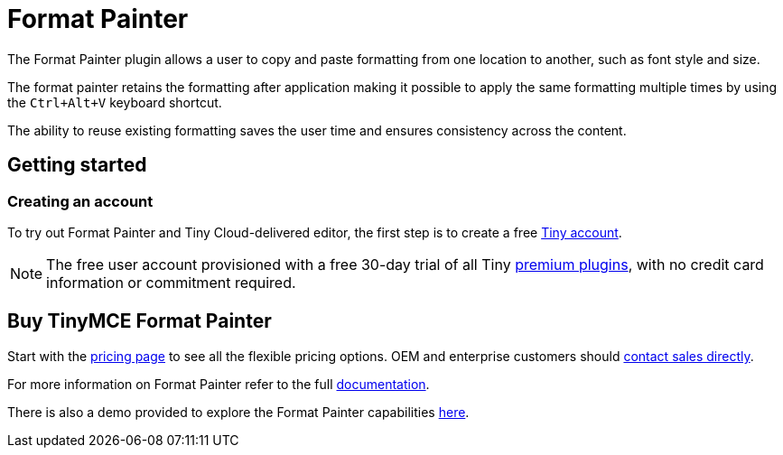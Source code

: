 :rootDir: ../
:partialsDir: {rootDir}partials/
= Format Painter
:controls: toolbar button
:description: Quickly apply formats to multiple pieces of text.
:keywords: formats formatting edit formatpainter_removeformat formatpainter_tableformats formatpainter_blacklisted_formats format painter configuration
:title_nav: Format Painter

The Format Painter plugin allows a user to copy and paste formatting from one location to another, such as font style and size.

The format painter retains the formatting after application making it possible to apply the same formatting multiple times by using the `Ctrl+Alt+V` keyboard shortcut.

The ability to reuse existing formatting saves the user time and ensures consistency across the content.

[[getting-started]]
== Getting started
anchor:gettingstarted[historical anchor]

[[creating-an-account]]
=== Creating an account
anchor:creatinganaccount[historical anchor]

To try out Format Painter and Tiny Cloud-delivered editor, the first step is to create a free link:{accountsignuppage}[Tiny account].

[NOTE]
====
The free user account provisioned with a free 30-day trial of all Tiny link:{pricingpage}[premium plugins], with no credit card information or commitment required.
====

[[buy-tinymce-format-painter]]
== Buy TinyMCE Format Painter
anchor:buytinymceformatpainter[historical anchor]

Start with the link:{pricingpage}[pricing page]
// this [dedicated product page](https://about.tiny.cloud/products/formatpainter/)
to see all the flexible pricing options. OEM and enterprise customers should link:{contactpage}[contact sales directly].

For more information on Format Painter refer to the full link:{rootDir}plugins/formatpainter.html[documentation].

There is also a demo provided to explore the Format Painter capabilities link:{rootDir}demo/formatpainter.html[here].
